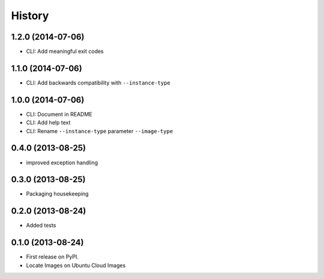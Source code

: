 .. :changelog:

History
-------

1.2.0 (2014-07-06)
++++++++++++++++++

* CLI: Add meaningful exit codes

1.1.0 (2014-07-06)
++++++++++++++++++

* CLI: Add backwards compatibility with ``--instance-type``

1.0.0 (2014-07-06)
++++++++++++++++++

* CLI: Document in README
* CLI: Add help text
* CLI: Rename ``--instance-type`` parameter ``--image-type``

0.4.0 (2013-08-25)
++++++++++++++++++

* improved exception handling

0.3.0 (2013-08-25)
++++++++++++++++++

* Packaging housekeeping

0.2.0 (2013-08-24)
++++++++++++++++++

* Added tests

0.1.0 (2013-08-24)
++++++++++++++++++

* First release on PyPI.
* Locate Images on Ubuntu Cloud Images
